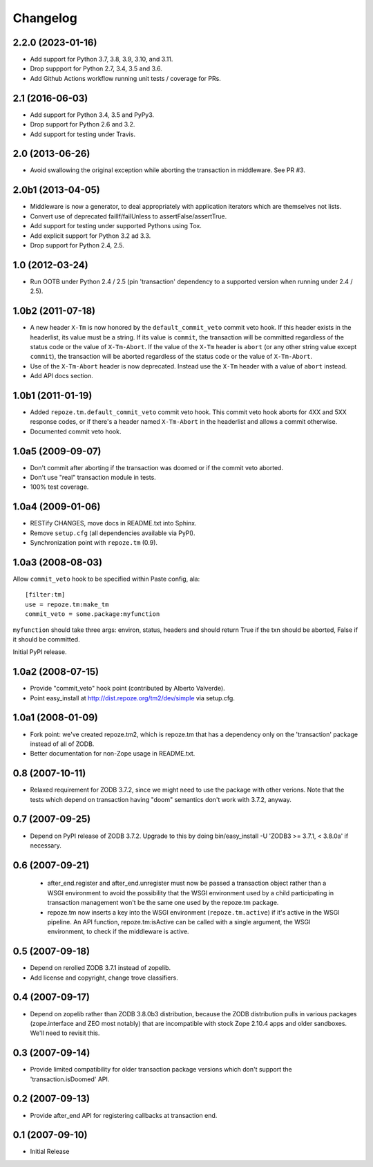 Changelog
=========

2.2.0 (2023-01-16)
------------------

- Add support for Python 3.7, 3.8, 3.9, 3.10, and 3.11.

- Drop suppport for Python 2.7, 3.4, 3.5 and 3.6.

- Add Github Actions workflow running unit tests / coverage for PRs.

2.1 (2016-06-03)
----------------

- Add support for Python 3.4, 3.5 and PyPy3.

- Drop support for Python 2.6 and 3.2.

- Add support for testing under Travis.

2.0 (2013-06-26)
----------------

- Avoid swallowing the original exception while aborting the transaction
  in middleware.  See PR #3.

2.0b1 (2013-04-05)
------------------

- Middleware is now a generator, to deal appropriately with application
  iterators which are themselves not lists.

- Convert use of deprecated failIf/failUnless to assertFalse/assertTrue.

- Add support for testing under supported Pythons using Tox.

- Add explicit support for Python 3.2 ad 3.3.

- Drop support for Python 2.4, 2.5.

1.0 (2012-03-24)
----------------

- Run OOTB under Python 2.4 / 2.5 (pin 'transaction' dependency to
  a supported version when running under 2.4 / 2.5).

1.0b2 (2011-07-18)
------------------

- A new header ``X-Tm`` is now honored by the ``default_commit_veto`` commit
  veto hook.  If this header exists in the headerlist, its value must be a
  string.  If its value is ``commit``, the transaction will be committed
  regardless of the status code or the value of ``X-Tm-Abort``.  If the value
  of the ``X-Tm`` header is ``abort`` (or any other string value except
  ``commit``), the transaction will be aborted regardless of the status code
  or the value of ``X-Tm-Abort``.

- Use of the ``X-Tm-Abort`` header is now deprecated.  Instead use the
  ``X-Tm`` header with a value of ``abort`` instead.

- Add API docs section.

1.0b1 (2011-01-19)
------------------

- Added ``repoze.tm.default_commit_veto`` commit veto hook.  This commit veto
  hook aborts for 4XX and 5XX response codes, or if there's a header named
  ``X-Tm-Abort`` in the headerlist and allows a commit otherwise.

- Documented commit veto hook.

1.0a5 (2009-09-07)
------------------

- Don't commit after aborting if the transaction was doomed or if the
  commit veto aborted.

- Don't use "real" transaction module in tests.

- 100% test coverage.

1.0a4 (2009-01-06)
------------------

- RESTify CHANGES, move docs in README.txt into Sphinx.

- Remove ``setup.cfg`` (all dependencies available via PyPI).

- Synchronization point with ``repoze.tm`` (0.9).

1.0a3 (2008-08-03)
------------------

Allow ``commit_veto`` hook to be specified within Paste config, ala::

   [filter:tm]
   use = repoze.tm:make_tm
   commit_veto = some.package:myfunction

``myfunction`` should take three args: environ, status, headers and
should return True if the txn should be aborted, False if it should be
committed.

Initial PyPI release.

1.0a2 (2008-07-15)
------------------

- Provide "commit_veto" hook point (contributed by Alberto Valverde).

- Point easy_install at http://dist.repoze.org/tm2/dev/simple via setup.cfg.
 
1.0a1 (2008-01-09)
------------------

- Fork point: we've created repoze.tm2, which is repoze.tm that has a
  dependency only on the 'transaction' package instead of all of ZODB.

- Better documentation for non-Zope usage in README.txt.

0.8 (2007-10-11)
----------------

- Relaxed requirement for ZODB 3.7.2, since we might need to use the
  package with other verions.  Note that the tests which depend on
  transaction having "doom" semantics don't work with 3.7.2, anyway.

0.7 (2007-09-25)
----------------

- Depend on PyPI release of ZODB 3.7.2.  Upgrade to this by doing
  bin/easy_install -U 'ZODB3 >= 3.7.1, < 3.8.0a' if necessary.

0.6 (2007-09-21)
----------------

 - after_end.register and after_end.unregister must now be passed a
   transaction object rather than a WSGI environment to avoid the
   possibility that the WSGI environment used by a child participating
   in transaction management won't be the same one used by the
   repoze.tm package.

 - repoze.tm now inserts a key into the WSGI environment
   (``repoze.tm.active``) if it's active in the WSGI pipeline.  An API
   function, repoze.tm:isActive can be called with a single argument,
   the WSGI environment, to check if the middleware is active.

0.5 (2007-09-18)
----------------

- Depend on rerolled ZODB 3.7.1 instead of zopelib.

- Add license and copyright, change trove classifiers.

0.4 (2007-09-17)
----------------

- Depend on zopelib rather than ZODB 3.8.0b3 distribution, because the
  ZODB distribution pulls in various packages (zope.interface and ZEO
  most notably) that are incompatible with stock Zope 2.10.4 apps and
  older sandboxes.  We'll need to revisit this.

0.3 (2007-09-14)
----------------

- Provide limited compatibility for older transaction package versions
  which don't support the 'transaction.isDoomed' API.

0.2 (2007-09-13)
----------------

- Provide after_end API for registering callbacks at transaction end.

0.1 (2007-09-10)
----------------

- Initial Release
